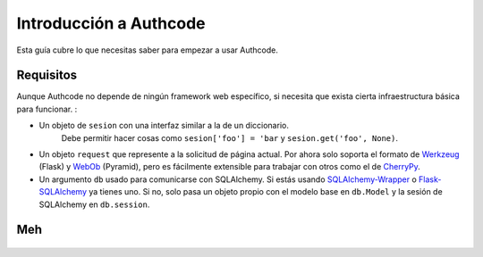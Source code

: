 .. _quickstart:

=============================================
Introducción a Authcode
=============================================

.. container:: lead

    Esta guía cubre lo que necesitas saber para empezar a usar Authcode.


Requisitos
=============================================

Aunque Authcode no depende de ningún framework web específico, si necesita que exista cierta infraestructura básica para funcionar. :

- Un objeto de ``sesion`` con una interfaz similar a la de un diccionario.
    Debe permitir hacer cosas como ``sesion['foo'] = 'bar`` y ``sesion.get('foo', None)``.

- Un objeto ``request`` que represente a la solicitud de página actual. Por ahora solo soporta el formato de `Werkzeug`_ (Flask) y `WebOb`_ (Pyramid), pero es fácilmente extensible para trabajar con otros como el de `CherryPy`_.

- Un argumento ``db`` usado para comunicarse con SQLAlchemy. Si estás usando `SQLAlchemy-Wrapper`_ o `Flask-SQLAlchemy`_ ya tienes uno. Si no, solo pasa un objeto propio con el modelo base en ``db.Model`` y la sesión de SQLAlchemy en ``db.session``.


.. _Werkzeug: http://werkzeug.pocoo.org/
.. _WebOb: http://webob.org/
.. _CherryPy: http://www.cherrypy.org/
.. _SQLAlchemy-Wrapper: https://github.com/lucuma/SQLAlchemy-Wrapper/
.. _Flask-SQLAlchemy: http://pythonhosted.org/Flask-SQLAlchemy/


Meh
=============================================

    .. code-block:: python
        import authcode
        from flask.ext.sqlalchemy import SQLAlchemy

        app = Flask(__name__)
        app.config['SQLALCHEMY_DATABASE_URI'] = 'sqlite:///'
        db = SQLAlchemy(app)

        auth = authcode.Auth(SECRET_KEY, db=db)
        authcode.setup_for_flask(auth, app)
        User = auth.User


